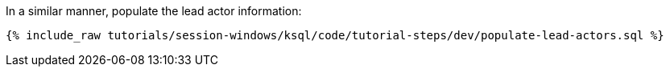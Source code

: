 In a similar manner, populate the lead actor information:

+++++
<pre class="snippet"><code class="sql">{% include_raw tutorials/session-windows/ksql/code/tutorial-steps/dev/populate-lead-actors.sql %}</code></pre>
+++++